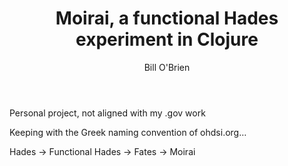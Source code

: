 #+TITLE: Moirai, a functional Hades experiment in Clojure 
#+AUTHOR: Bill O'Brien

Personal project, not aligned with my .gov work 

Keeping with the Greek naming convention of ohdsi.org...

Hades -> Functional Hades -> Fates -> Moirai 
